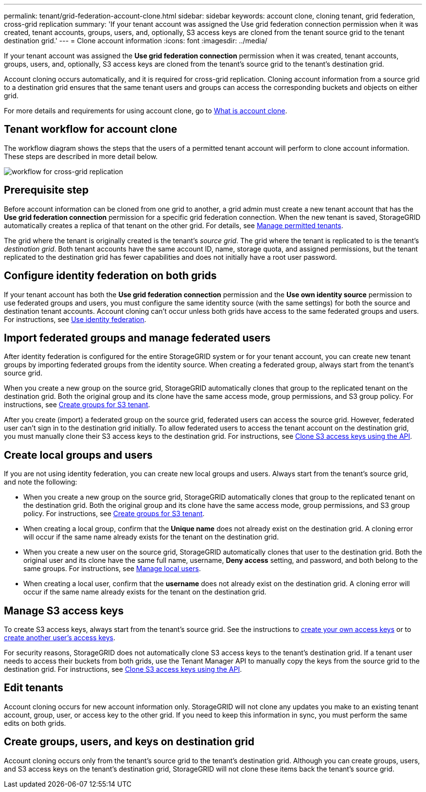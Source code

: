 ---
permalink: tenant/grid-federation-account-clone.html
sidebar: sidebar
keywords: account clone, cloning tenant, grid federation, cross-grid replication
summary: 'If your tenant account was assigned the Use grid federation connection permission when it was created, tenant accounts, groups, users, and, optionally, S3 access keys are cloned from the tenant source grid to the tenant destination grid.'
---
= Clone account information
:icons: font
:imagesdir: ../media/

[.lead]
If your tenant account was assigned the *Use grid federation connection* permission when it was created, tenant accounts, groups, users, and, optionally, S3 access keys are cloned from the tenant's source grid to the tenant's destination grid. 

Account cloning occurs automatically, and it is required for cross-grid replication. Cloning account information from a source grid to a destination grid ensures that the same tenant users and groups can access the corresponding buckets and objects on either grid.

For more details and requirements for using account clone, go to link:../admin/grid-federation-what-is-account-clone.html[What is account clone].

== Tenant workflow for account clone

The workflow diagram shows the steps that the users of a permitted tenant account will perform to clone account information. These steps are described in more detail below.

image:../media/grid-federation-account-clone-workflow-tm.png[workflow for cross-grid replication]

== Prerequisite step

Before account information can be cloned from one grid to another, a grid admin must create a new tenant account that has the *Use grid federation connection* permission for a specific grid federation connection. When the new tenant is saved, StorageGRID automatically creates a replica of that tenant on the other grid. For details, see link:../admin/grid-federation-manage-tenants.html[Manage permitted tenants].  

The grid where the tenant is originally created is the tenant's _source grid_. The grid where the tenant is replicated to is the tenant's _destination grid_. Both tenant accounts have the same account ID, name, storage quota, and assigned permissions, but the tenant replicated to the destination grid has fewer capabilities and does not initially have a root user password.

== Configure identity federation on both grids

If your tenant account has both the *Use grid federation connection* permission and the *Use own identity source* permission to use federated groups and users, you  must configure the same identity source (with the same settings) for both the source and destination tenant accounts. Account cloning can't occur unless both grids have access to the same federated groups and users. For instructions, see xref:using-identity-federation.adoc[Use identity federation]. 

== Import federated groups and manage federated users

After identity federation is configured for the entire StorageGRID system or for your tenant account, you can create new tenant groups by importing federated groups from the identity source. When creating a federated group, always start from the tenant's source grid.

When you create a new group on the source grid, StorageGRID automatically clones that group to the replicated tenant on the destination grid. Both the original group and its clone have the same access mode, group permissions, and S3 group policy. For instructions, see xref:creating-groups-for-s3-tenant.adoc[Create groups for S3 tenant].

After you create (import) a federated group on the source grid, federated users can access the source grid. However, federated user can't sign in to the destination grid initially. To allow federated users to access the tenant account on the destination grid, you must manually clone their S3 access keys to the destination grid. For instructions, see xref:grid-federation-clone-keys-with-api.adoc[Clone S3 access keys using the API].

== Create local groups and users

If you are not using identity federation, you can create new local groups and users. Always start from the tenant's source grid, and note the following:

* When you create a new group on the source grid, StorageGRID automatically clones that group to the replicated tenant on the destination grid. Both the original group and its clone have the same access mode, group permissions, and S3 group policy. For instructions, see xref:creating-groups-for-s3-tenant.adoc[Create groups for S3 tenant].

* When creating a local group, confirm that the *Unique name* does not already exist on the destination grid. A cloning error will occur if the same name already exists for the tenant on the destination grid.

* When you create a new user on the source grid, StorageGRID automatically clones that user to the destination grid. Both the original user and its clone have the same full name, username, *Deny access* setting, and password, and both belong to the same groups. For instructions, see xref:managing-local-users.adoc[Manage local users].

* When creating a local user, confirm that the *username* does not already exist on the destination grid. A cloning error will occur if the same name already exists for the tenant on the destination grid.

== Manage S3 access keys

To create S3 access keys, always start from the tenant's source grid. See the instructions to xref:creating-your-own-s3-access-keys.adoc[create your own access keys] or to xref:creating-another-users-s3-access-keys.adoc[create another user's access keys]. 

For security reasons, StorageGRID does not automatically clone S3 access keys to the tenant's destination grid. If a tenant user needs to access their buckets from both grids, use the Tenant Manager API to manually copy the keys from the source grid to the destination grid. For instructions, see xref:../tenant/grid-federation-clone-keys-with-api.adoc[Clone S3 access keys using the API].

== Edit tenants

Account cloning occurs for new account information only. StorageGRID will not clone any updates you make to an existing tenant account, group, user, or access key to the other grid. If you need to keep this information in sync, you must perform the same edits on both grids.

== Create groups, users, and keys on destination grid

Account cloning occurs only from the tenant's source grid to the tenant's destination grid. Although you can create groups, users, and S3 access keys on the tenant's destination grid, StorageGRID will not clone these items back the tenant's source grid. 

